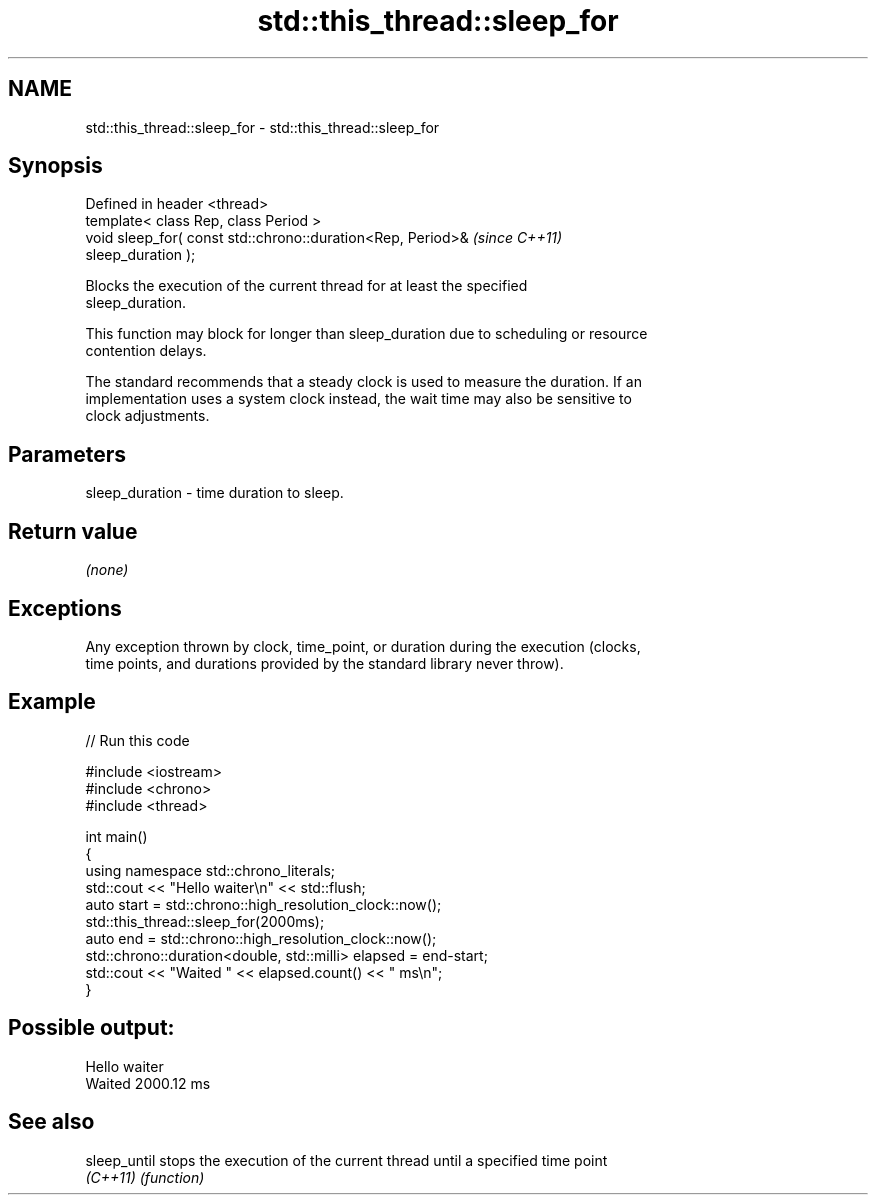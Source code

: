 .TH std::this_thread::sleep_for 3 "2022.03.29" "http://cppreference.com" "C++ Standard Libary"
.SH NAME
std::this_thread::sleep_for \- std::this_thread::sleep_for

.SH Synopsis
   Defined in header <thread>
   template< class Rep, class Period >
   void sleep_for( const std::chrono::duration<Rep, Period>&              \fI(since C++11)\fP
   sleep_duration );

   Blocks the execution of the current thread for at least the specified
   sleep_duration.

   This function may block for longer than sleep_duration due to scheduling or resource
   contention delays.

   The standard recommends that a steady clock is used to measure the duration. If an
   implementation uses a system clock instead, the wait time may also be sensitive to
   clock adjustments.

.SH Parameters

   sleep_duration - time duration to sleep.

.SH Return value

   \fI(none)\fP

.SH Exceptions

   Any exception thrown by clock, time_point, or duration during the execution (clocks,
   time points, and durations provided by the standard library never throw).

.SH Example


// Run this code

 #include <iostream>
 #include <chrono>
 #include <thread>

 int main()
 {
     using namespace std::chrono_literals;
     std::cout << "Hello waiter\\n" << std::flush;
     auto start = std::chrono::high_resolution_clock::now();
     std::this_thread::sleep_for(2000ms);
     auto end = std::chrono::high_resolution_clock::now();
     std::chrono::duration<double, std::milli> elapsed = end-start;
     std::cout << "Waited " << elapsed.count() << " ms\\n";
 }

.SH Possible output:

 Hello waiter
 Waited 2000.12 ms

.SH See also

   sleep_until stops the execution of the current thread until a specified time point
   \fI(C++11)\fP     \fI(function)\fP
